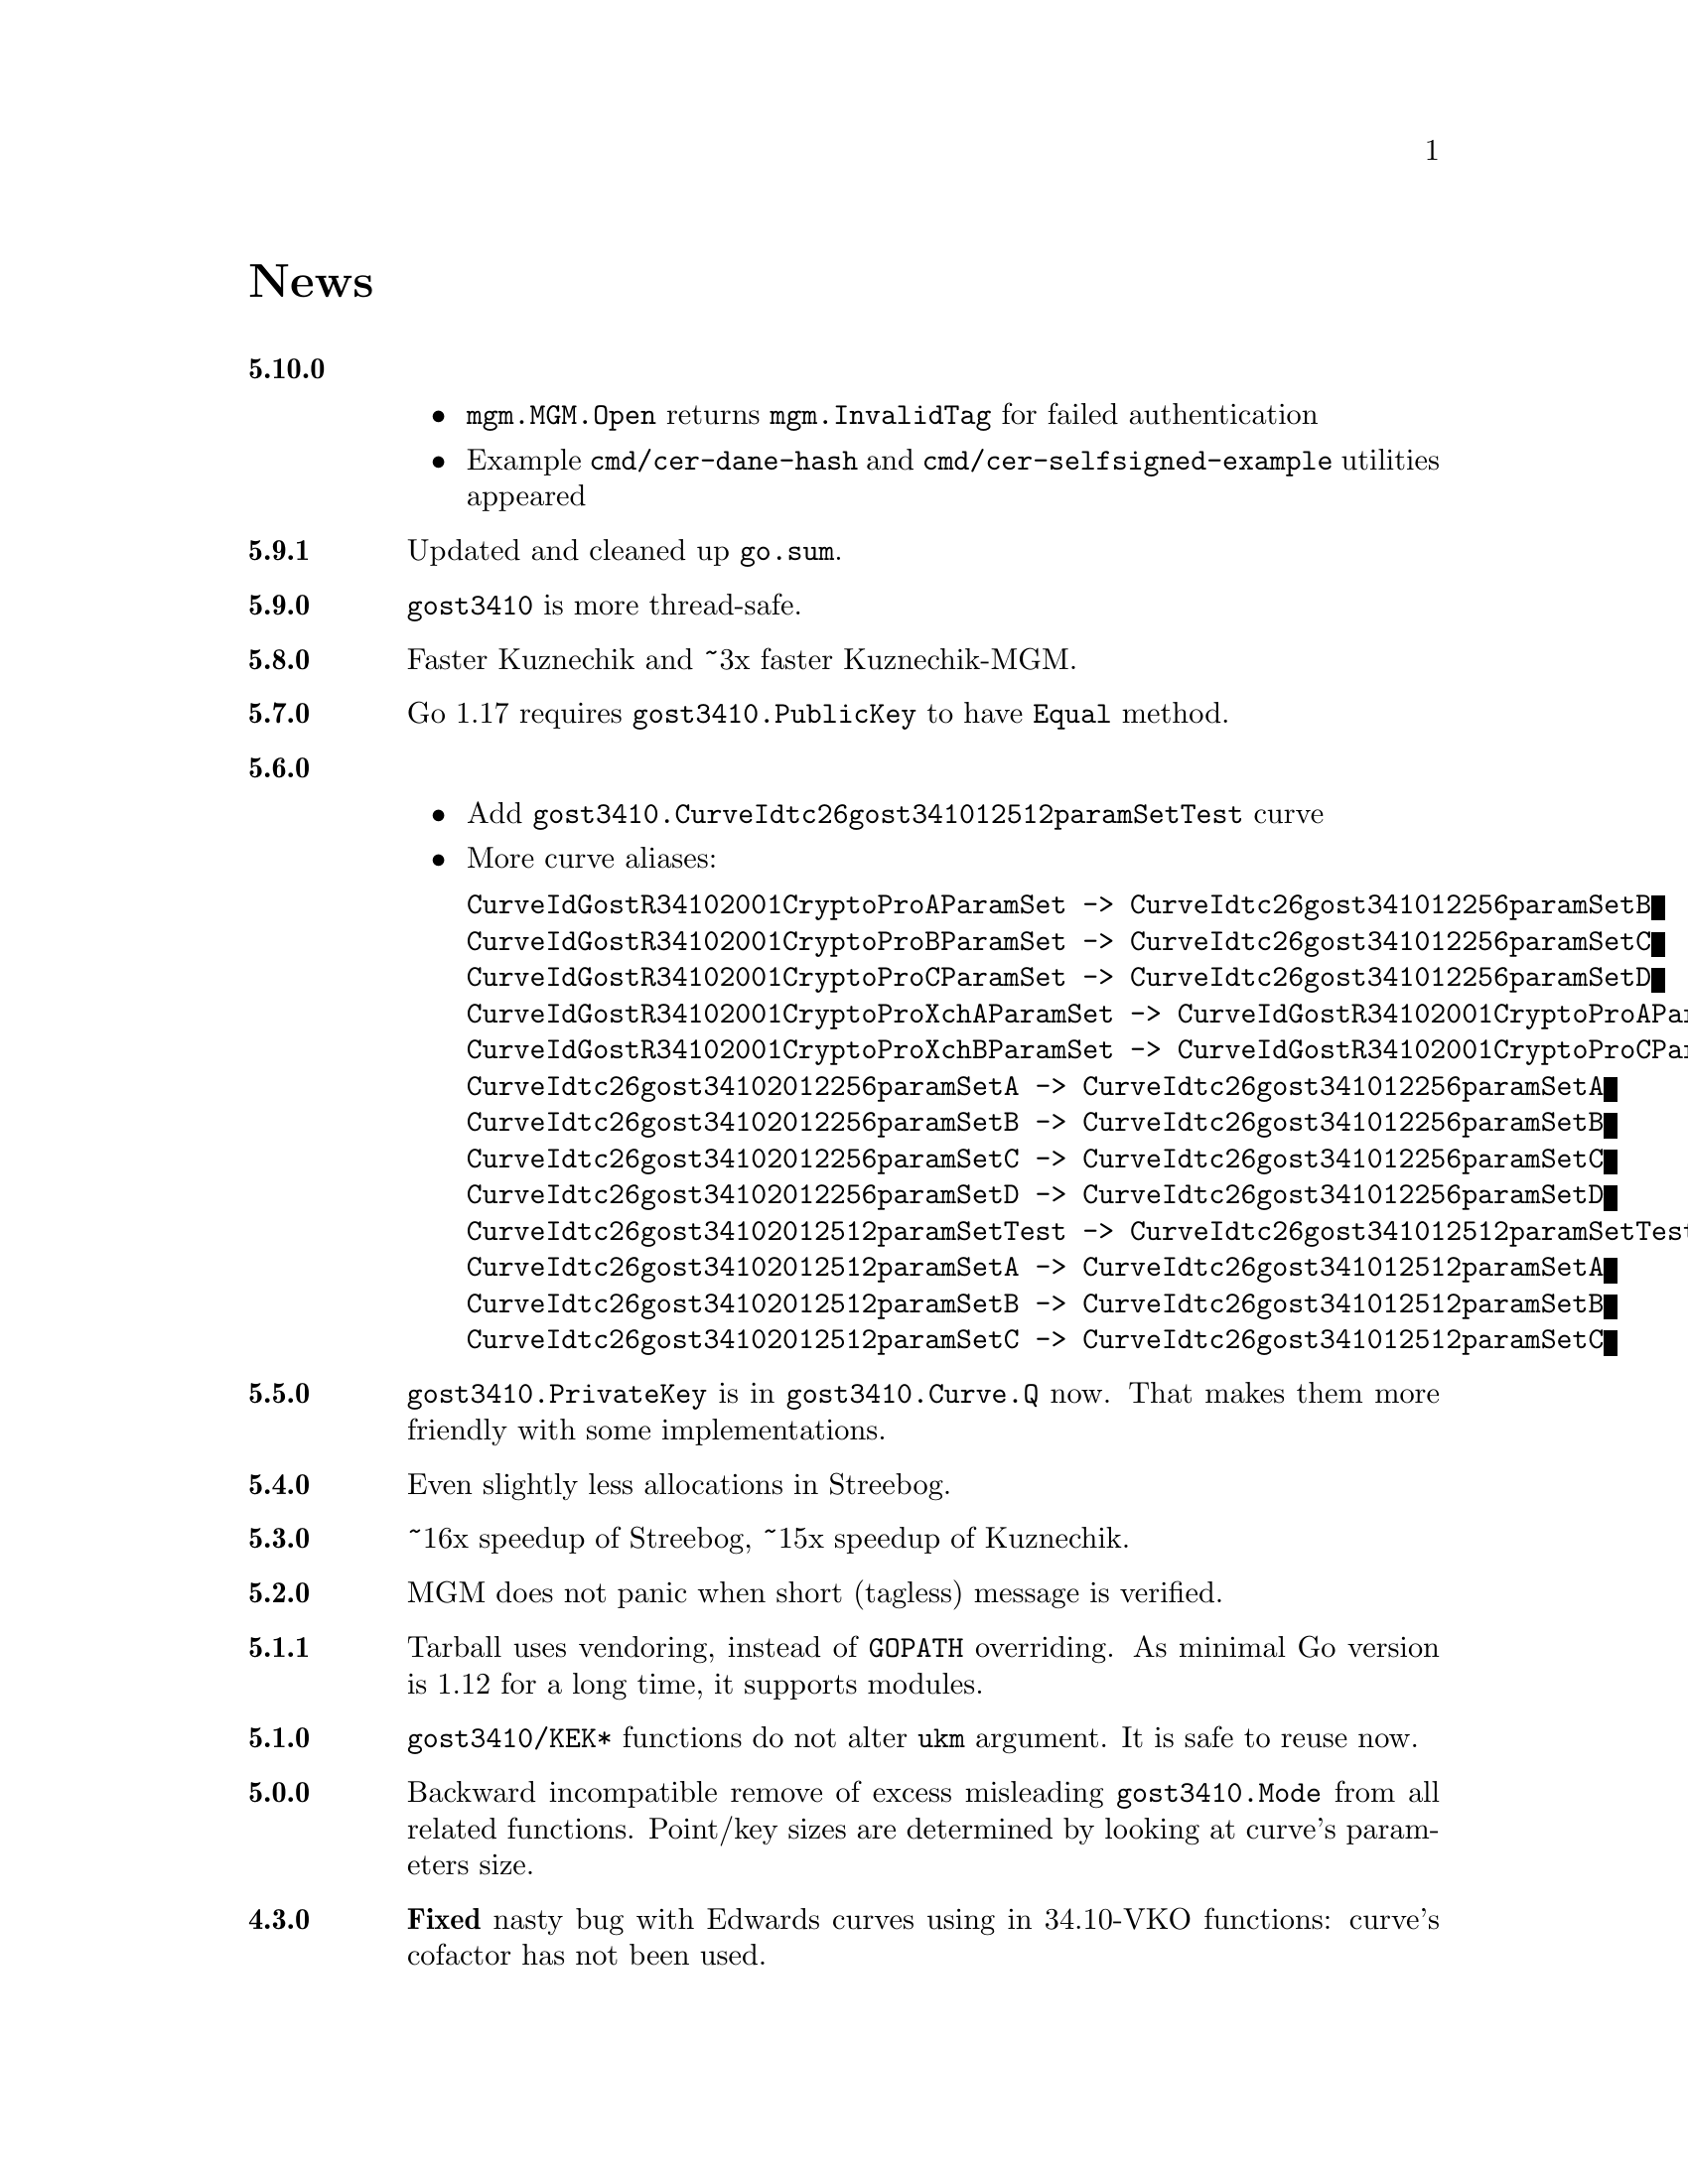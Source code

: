 @node News
@unnumbered News

@table @strong

@anchor{Release 5.10.0}
@item 5.10.0
    @itemize
    @item @code{mgm.MGM.Open} returns @code{mgm.InvalidTag} for failed authentication
    @item Example @file{cmd/cer-dane-hash} and
        @file{cmd/cer-selfsigned-example} utilities appeared
    @end itemize

@anchor{Release 5.9.1}
@item 5.9.1
Updated and cleaned up @file{go.sum}.

@anchor{Release 5.9.0}
@item 5.9.0
@code{gost3410} is more thread-safe.

@anchor{Release 5.8.0}
@item 5.8.0
Faster Kuznechik and ~3x faster Kuznechik-MGM.

@anchor{Release 5.7.0}
@item 5.7.0
Go 1.17 requires @code{gost3410.PublicKey} to have @code{Equal} method.

@anchor{Release 5.6.0}
@item 5.6.0
    @itemize
    @item Add @code{gost3410.CurveIdtc26gost341012512paramSetTest} curve
    @item More curve aliases:
@verbatim
CurveIdGostR34102001CryptoProAParamSet -> CurveIdtc26gost341012256paramSetB
CurveIdGostR34102001CryptoProBParamSet -> CurveIdtc26gost341012256paramSetC
CurveIdGostR34102001CryptoProCParamSet -> CurveIdtc26gost341012256paramSetD
CurveIdGostR34102001CryptoProXchAParamSet -> CurveIdGostR34102001CryptoProAParamSet
CurveIdGostR34102001CryptoProXchBParamSet -> CurveIdGostR34102001CryptoProCParamSet
CurveIdtc26gost34102012256paramSetA -> CurveIdtc26gost341012256paramSetA
CurveIdtc26gost34102012256paramSetB -> CurveIdtc26gost341012256paramSetB
CurveIdtc26gost34102012256paramSetC -> CurveIdtc26gost341012256paramSetC
CurveIdtc26gost34102012256paramSetD -> CurveIdtc26gost341012256paramSetD
CurveIdtc26gost34102012512paramSetTest -> CurveIdtc26gost341012512paramSetTest
CurveIdtc26gost34102012512paramSetA -> CurveIdtc26gost341012512paramSetA
CurveIdtc26gost34102012512paramSetB -> CurveIdtc26gost341012512paramSetB
CurveIdtc26gost34102012512paramSetC -> CurveIdtc26gost341012512paramSetC
@end verbatim
    @end itemize

@anchor{Release 5.5.0}
@item 5.5.0
    @code{gost3410.PrivateKey} is in @code{gost3410.Curve.Q} now. That
    makes them more friendly with some implementations.

@anchor{Release 5.4.0}
@item 5.4.0
    Even slightly less allocations in Streebog.

@anchor{Release 5.3.0}
@item 5.3.0
    ~16x speedup of Streebog, ~15x speedup of Kuznechik.

@anchor{Release 5.2.0}
@item 5.2.0
    MGM does not panic when short (tagless) message is verified.

@anchor{Release 5.1.1}
@item 5.1.1
    Tarball uses vendoring, instead of @env{GOPATH} overriding.
    As minimal Go version is 1.12 for a long time, it supports modules.

@anchor{Release 5.1.0}
@item 5.1.0
    @code{gost3410/KEK*} functions do not alter @code{ukm} argument.
    It is safe to reuse now.

@anchor{Release 5.0.0}
@item 5.0.0
    Backward incompatible remove of excess misleading @code{gost3410.Mode}
    from all related functions. Point/key sizes are determined by
    looking at curve's parameters size.

@anchor{Release 4.3.0}
@item 4.3.0
    @strong{Fixed} nasty bug with Edwards curves using in 34.10-VKO
    functions: curve's cofactor has not been used.

@anchor{Release 4.2.4}
@item 4.2.4
    @code{gost3410.PrivateKeyReverseDigest} reversed digests and
    @code{PrivateKeyReverseDigestAndSignature} with also reversed signatures
    signers appeared for convenience.

@anchor{Release 4.2.3}
@item 4.2.3
    Panic on all possible hash @code{Write} errors.

@anchor{Release 4.2.2}
@item 4.2.2
    More 34.10-2012 test vectors.

@anchor{Release 4.2.1}
@item 4.2.1
    Dummy release. More nicer tarballs.

@anchor{Release 4.2.0}
@item 4.2.0
    @itemize
    @item @code{PRF_IPSEC_PRFPLUS_GOSTR3411_2012_@{256,512@}} implementation
    @item Generic @code{prf+} function (taken from IKEv2
        (@url{https://tools.ietf.org/html/rfc5831.html, RFC 7296}))
    @end itemize

@anchor{Release 4.1.0}
@item 4.1.0
    @itemize
    @item @code{ESPTREE}/@code{IKETREE} implementation
    @item @code{CurveIdtc26gost34102012256paramSetB},
        @code{CurveIdtc26gost34102012256paramSetC},
        @code{CurveIdtc26gost34102012256paramSetD} curve aliases
    @item Forbid any later GNU GPL version autousage
        (project's licence now is GNU GPLv3 only)
    @item Project now is @command{go get}-able and uses
        @code{go.cypherpunks.ru} namespace:
        @command{go get go.cypherpunks.ru/gogost},
        @command{go get go.cypherpunks.ru/gogost/cmd/streebog@{256,512@}}
    @end itemize

@anchor{Release 4.0}
@item 4.0
    @itemize
    @item Backward incompatible change: all keys passing to encryption
        functions are slices now, not the fixed arrays. That heavily
        simplifies the library usage
    @item Fix bug with overwriting IVs memory in @code{gost28147.CFB*crypter}
    @item @code{TLSTREE}, used in TLS 1.[23], implementation
    @item @code{gost3410.KEK2012*} can be used with any curves, not only 512-bit ones
    @item @code{gost3410.PrivateKey} satisfies @code{crypto.Signer} interface
    @item @code{gost34112012*} hashes satisfy @code{encoding.Binary(Un)Marshaler}
    @item Streebog256 HKDF test vectors
    @end itemize

@anchor{Release 3.0}
@item 3.0
    @itemize
    @item Multilinear Galois Mode (MGM) block cipher mode for
      64 and 128 bit ciphers
    @item @code{KDF_GOSTR3411_2012_256} KDF
    @item 34.12-2015 64-bit block cipher Магма (Magma)
    @item Additional EAC 28147-89 Sbox
    @item 34.10-2012 TC26 twisted Edwards curve related parameters
    @item Coordinates conversion from twisted Edwards to Weierstrass
      form and vice versa
    @item Fixed @code{gost3410.PrivateKey}'s length validation
    @item Backward incompatible change: @code{gost3410.NewCurve} takes
      @code{big.Int}, instead of encoded integers
    @item Backward incompatible Sbox and curves parameters renaming, to
      comply with OIDs identifying them:
@verbatim
Gost2814789_TestParamSet       -> SboxIdGost2814789TestParamSet
Gost28147_CryptoProParamSetA   -> SboxIdGost2814789CryptoProAParamSet
Gost28147_CryptoProParamSetB   -> SboxIdGost2814789CryptoProBParamSet
Gost28147_CryptoProParamSetC   -> SboxIdGost2814789CryptoProCParamSet
Gost28147_CryptoProParamSetD   -> SboxIdGost2814789CryptoProDParamSet
GostR3411_94_TestParamSet      -> SboxIdGostR341194TestParamSet
Gost28147_tc26_ParamZ          -> SboxIdtc26gost28147paramZ
GostR3411_94_CryptoProParamSet -> SboxIdGostR341194CryptoProParamSet
EACParamSet                    -> SboxEACParamSet

CurveParamsGostR34102001cc            -> CurveGostR34102001ParamSetcc
CurveParamsGostR34102001Test          -> CurveIdGostR34102001TestParamSet
CurveParamsGostR34102001CryptoProA    -> CurveIdGostR34102001CryptoProAParamSet
CurveParamsGostR34102001CryptoProB    -> CurveIdGostR34102001CryptoProBParamSet
CurveParamsGostR34102001CryptoProC    -> CurveIdGostR34102001CryptoProCParamSet
CurveParamsGostR34102001CryptoProXchA -> CurveIdGostR34102001CryptoProXchAParamSet
CurveParamsGostR34102001CryptoProXchB -> CurveIdGostR34102001CryptoProXchBParamSet
CurveParamsGostR34102012TC26ParamSetA -> CurveIdtc26gost341012512paramSetA
CurveParamsGostR34102012TC26ParamSetB -> CurveIdtc26gost341012512paramSetB
@end verbatim
    @item Various additional test vectors
    @item go modules friendliness
    @end itemize

@anchor{Release 2.0}
@item 2.0
    @itemize
    @item 34.11-2012 is split on two different modules:
        @code{gost34112012256} and @code{gost34112012512}
    @item 34.11-94's digest is reversed. Now it is compatible with TC26's
      HMAC and PBKDF2 test vectors
    @item @code{gogost-streebog} is split to @code{streebog256} and
        @code{streebog512} correspondingly by analogy with sha* utilities
    @item added VKO 34.10-2012 support with corresponding test vectors
    @item @code{gost3410.DigestSizeX} is renamed to
        @code{gost3410.ModeX} because it is not related to digest size,
        but parameters and key sizes
    @item KEK functions take @code{big.Int} UKM value. Use @code{NewUKM}
        to unmarshal raw binary UKM
    @end itemize

@anchor{Release 1.1}
@item 1.1
    @itemize
    @item gogost-streebog is able to use either 256 or 512 bits digest size
    @item 34.13-2015 padding methods
    @item 28147-89 CBC mode of operation
    @end itemize

@end table
